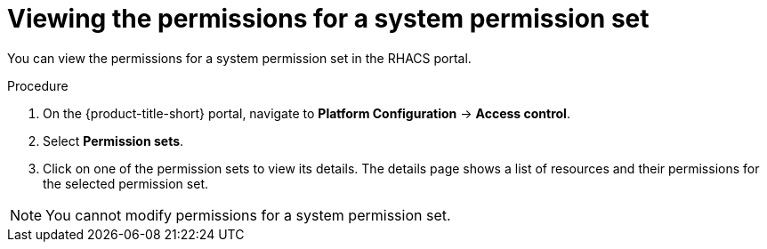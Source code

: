 // Module included in the following assemblies:
//
// * operating/manage-role-based-access-control.adoc
:_content-type: PROCEDURE
[id="view-system-permission-set_{context}"]
= Viewing the permissions for a system permission set

You can view the permissions for a system permission set in the RHACS portal.

.Procedure
. On the {product-title-short} portal, navigate to *Platform Configuration* -> *Access control*.
. Select *Permission sets*.
. Click on one of the permission sets to view its details. The details page shows a list of resources and their permissions for the selected permission set.

[NOTE]
====
You cannot modify permissions for a system permission set.
====
